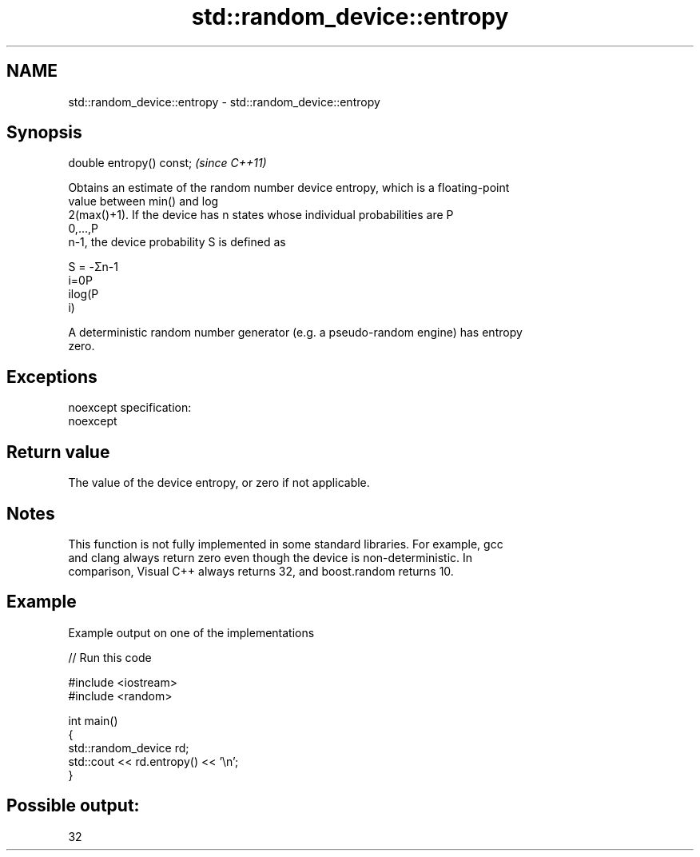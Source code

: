 .TH std::random_device::entropy 3 "Nov 25 2015" "2.0 | http://cppreference.com" "C++ Standard Libary"
.SH NAME
std::random_device::entropy \- std::random_device::entropy

.SH Synopsis
   double entropy() const;  \fI(since C++11)\fP

   Obtains an estimate of the random number device entropy, which is a floating-point
   value between min() and log
   2(max()+1). If the device has n states whose individual probabilities are P
   0,...,P
   n-1, the device probability S is defined as

   S = -Σn-1
   i=0P
   ilog(P
   i)

   A deterministic random number generator (e.g. a pseudo-random engine) has entropy
   zero.

.SH Exceptions

   noexcept specification:  
   noexcept
     

.SH Return value

   The value of the device entropy, or zero if not applicable.

.SH Notes

   This function is not fully implemented in some standard libraries. For example, gcc
   and clang always return zero even though the device is non-deterministic. In
   comparison, Visual C++ always returns 32, and boost.random returns 10.

.SH Example

   Example output on one of the implementations

   
// Run this code

 #include <iostream>
 #include <random>
  
 int main()
 {
     std::random_device rd;
     std::cout << rd.entropy() << '\\n';
 }

.SH Possible output:

 32
